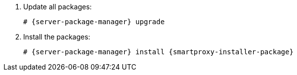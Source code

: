 [id="installing-foreman-proxy-packages-{context}"]

. Update all packages:
+
[options="nowrap" subs="+quotes,attributes"]
----
# {server-package-manager} upgrade
----
. Install the packages:
+
[options="nowrap" subs="+quotes,attributes"]
----
# {server-package-manager} install {smartproxy-installer-package}
----
